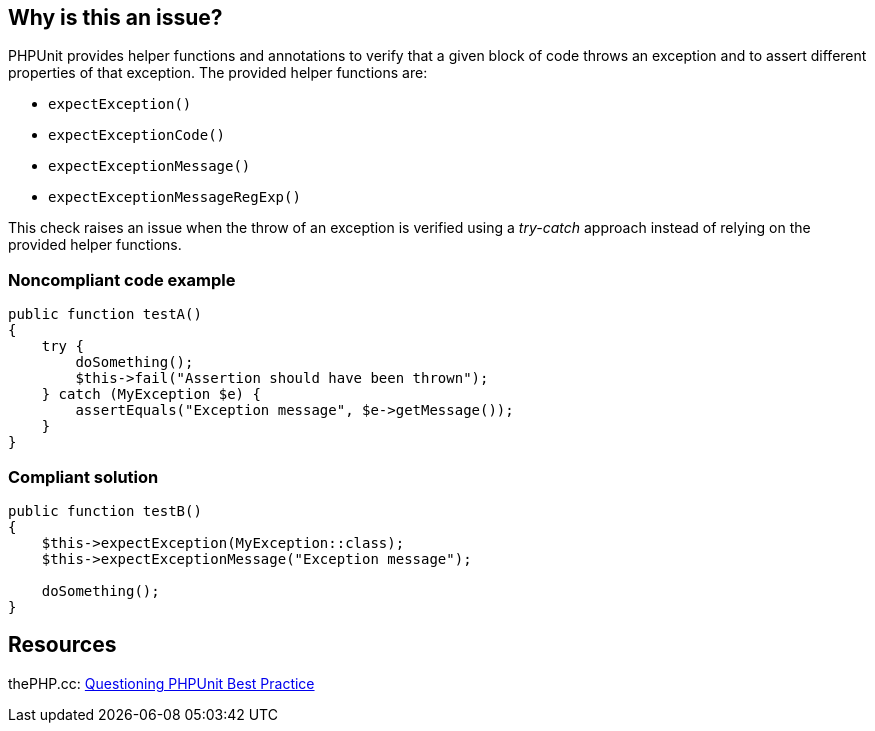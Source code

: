 == Why is this an issue?

PHPUnit provides helper functions and annotations to verify that a given block of code throws an exception and to assert different properties of that exception. The provided helper functions are:

* ``++expectException()++``
* ``++expectExceptionCode()++``
* ``++expectExceptionMessage()++``
* ``++expectExceptionMessageRegExp()++``

This check raises an issue when the throw of an exception is verified using a _try-catch_ approach instead of relying on the provided helper functions.


=== Noncompliant code example

[source,php]
----
public function testA()
{
    try {
        doSomething();
        $this->fail("Assertion should have been thrown");
    } catch (MyException $e) {
        assertEquals("Exception message", $e->getMessage());
    }
}
----


=== Compliant solution

[source,php]
----
public function testB()
{
    $this->expectException(MyException::class);
    $this->expectExceptionMessage("Exception message");

    doSomething();
}
----


== Resources

thePHP.cc: https://thephp.cc/articles/questioning-phpunit-best-practices[Questioning PHPUnit Best Practice]


